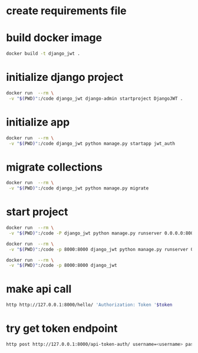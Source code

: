 * create requirements file
* build docker image
#+begin_src bash
docker build -t django_jwt .
#+end_src
* initialize django project
#+begin_src bash
docker run  --rm \
 -v "$(PWD)":/code django_jwt django-admin startproject DjangoJWT .
#+end_src
* initialize app
#+begin_src bash
docker run  --rm \
 -v "$(PWD)":/code django_jwt python manage.py startapp jwt_auth
#+end_src
* migrate collections
#+begin_src bash
docker run  --rm \
 -v "$(PWD)":/code django_jwt python manage.py migrate
#+end_src
* start project
#+begin_src bash
docker run  --rm \
 -v "$(PWD)":/code -P django_jwt python manage.py runserver 0.0.0.0:8000

docker run  --rm \
 -v "$(PWD)":/code -p 8000:8000 django_jwt python manage.py runserver 0.0.0.0:8000

docker run  --rm \
 -v "$(PWD)":/code -p 8000:8000 django_jwt
#+end_src
* make api call
#+begin_src bash
http http://127.0.0.1:8000/hello/ 'Authorization: Token '$token
#+end_src
* try get token endpoint
#+begin_src bash
http post http://127.0.0.1:8000/api-token-auth/ username=<username> password=<pwd>
#+end_src
